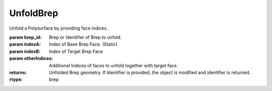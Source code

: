 UnfoldBrep
----------

.. py:Function:: UnfoldBrep(brep_id, indexA, indexB, *otherIndices)


Unfold a Polysurface by providing face indices.

:param brep_id: Brep or Identifier of Brep to unfold.
:param indexA: Index of Base Brep Face. (Static)
:param indexB: Index of Target Brep Face
:param otherIndices: Additional Indices of faces to unfold together with target face.

:returns: Unfolded Brep geometry. If Identifier is provided, the object is modified and identifier is returned.
:rtype: brep
